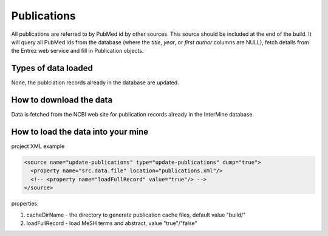 Publications
================================

All publications are referred to by PubMed id by other sources.  This source should be included at the end of the build.  It will query all PubMed ids from the database (where the `title`, `year`, or `first author` columns are NULL), fetch details from the Entrez web service and fill in Publication objects.

Types of data loaded
--------------------

None, the publciation records already in the database are updated. 

How to download the data 
---------------------------

Data is fetched from the NCBI web site for publication records already in the InterMine database.

How to load the data into your mine
--------------------------------------

project XML example

.. code-block:: xml

    <source name="update-publications" type="update-publications" dump="true">
      <property name="src.data.file" location="publications.xml"/>
      <!-- <property name="loadFullRecord" value="true"/> -->
    </source>

properties:

#. cacheDirName - the directory to generate publication cache files, default value "build/"
#. loadFullRecord - load MeSH terms and abstract, value "true"/"false"    

.. index:: NCBI
